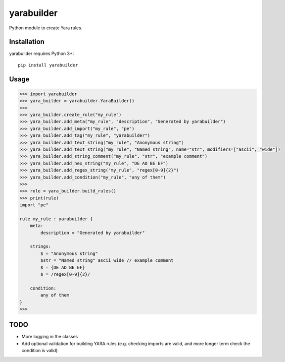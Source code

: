 yarabuilder
===========

.. image:: https://readthedocs.org/projects/yarabuilder/badge/?version=latest
  :target: https://yarabuilder.readthedocs.io/en/latest/?badge=latest
  :alt: Documentation Status
.. image:: http://img.shields.io/pypi/v/yarabuilder.svg
  :target: https://pypi.org/project/yarabuilder/
  :alt: PyPi Version

Python module to create Yara rules.

Installation
------------

yarabuilder requires Python 3+::

    pip install yarabuilder
	
Usage
-----

.. code-block:: python

    >>> import yarabuilder
    >>> yara_builder = yarabuilder.YaraBuilder()
    >>>
    >>> yara_builder.create_rule("my_rule")
    >>> yara_builder.add_meta("my_rule", "description", "Generated by yarabuilder")
    >>> yara_builder.add_import("my_rule", "pe")
    >>> yara_builder.add_tag("my_rule", "yarabuilder")
    >>> yara_builder.add_text_string("my_rule", "Anonymous string")
    >>> yara_builder.add_text_string("my_rule", "Named string", name="str", modifiers=["ascii", "wide"])
    >>> yara_builder.add_string_comment("my_rule", "str", "example comment")
    >>> yara_builder.add_hex_string("my_rule", "DE AD BE EF")
    >>> yara_builder.add_regex_string("my_rule", "regex[0-9]{2}")
    >>> yara_builder.add_condition("my_rule", "any of them")
    >>>
    >>> rule = yara_builder.build_rules()
    >>> print(rule)
    import "pe"

    rule my_rule : yarabuilder {
        meta:
            description = "Generated by yarabuilder"

        strings:
            $ = "Anonymous string"
            $str = "Named string" ascii wide // example comment
            $ = {DE AD BE EF}
            $ = /regex[0-9]{2}/

        condition:
            any of them
    }
    >>>

TODO
----
- More logging in the classes
- Add optional validation for building YARA rules (e.g. checking imports are valid, and more longer term check the condition is valid)
